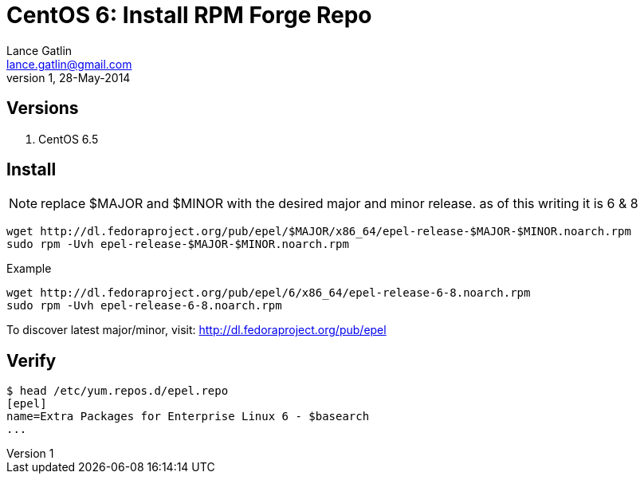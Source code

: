 CentOS 6: Install RPM Forge Repo
================================
Lance Gatlin <lance.gatlin@gmail.com>
v1,28-May-2014
:blogpost-status: unpublished
:blogpost-categories: centos

== Versions
1. CentOS 6.5

== Install

NOTE: replace $MAJOR and $MINOR with the desired major and minor release. as of this writing it is 6 & 8

[source,sh,numbered]
wget http://dl.fedoraproject.org/pub/epel/$MAJOR/x86_64/epel-release-$MAJOR-$MINOR.noarch.rpm
sudo rpm -Uvh epel-release-$MAJOR-$MINOR.noarch.rpm

.Example
[source,sh,numbered]
wget http://dl.fedoraproject.org/pub/epel/6/x86_64/epel-release-6-8.noarch.rpm
sudo rpm -Uvh epel-release-6-8.noarch.rpm

To discover latest major/minor, visit: http://dl.fedoraproject.org/pub/epel

== Verify
----
$ head /etc/yum.repos.d/epel.repo
[epel]
name=Extra Packages for Enterprise Linux 6 - $basearch
...
----
